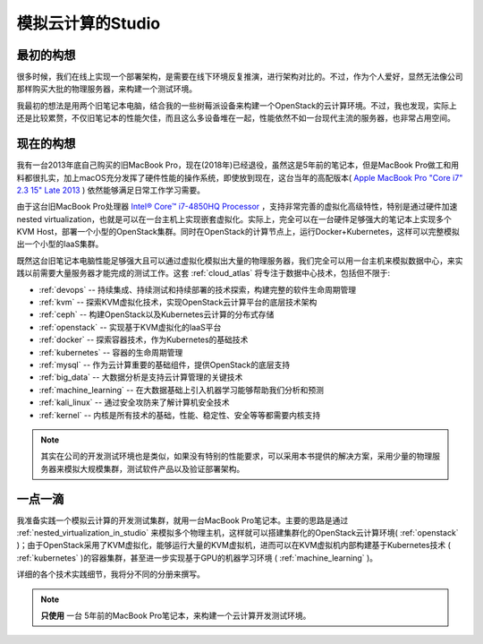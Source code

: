 .. _introduce_my_studio:

======================
模拟云计算的Studio
======================

最初的构想
=============

很多时候，我们在线上实现一个部署架构，是需要在线下环境反复推演，进行架构对比的。不过，作为个人爱好，显然无法像公司那样购买大批的物理服务器，来构建一个测试环境。

我最初的想法是用两个旧笔记本电脑，结合我的一些树莓派设备来构建一个OpenStack的云计算环境。不过，我也发现，实际上还是比较累赘，不仅旧笔记本的性能欠佳，而且这么多设备堆在一起，性能依然不如一台现代主流的服务器，也非常占用空间。

现在的构想
=============

我有一台2013年底自己购买的旧MacBook Pro，现在(2018年)已经退役，虽然这是5年前的笔记本，但是MacBook Pro做工和用料都很扎实，加上macOS充分发挥了硬件性能的操作系统，即使放到现在，这台当年的高配版本( `Apple MacBook Pro "Core i7" 2.3 15" Late 2013 <https://everymac.com/systems/apple/macbook_pro/specs/macbook-pro-core-i7-2.3-15-dual-graphics-late-2013-retina-display-specs.html>`_ ) 依然能够满足日常工作学习需要。

由于这台旧MacBook Pro处理器 `Intel® Core™ i7-4850HQ Processor <https://ark.intel.com/content/www/us/en/ark/products/76086/intel-core-i7-4850hq-processor-6m-cache-up-to-3-50-ghz.html>`_ ，支持非常完善的虚拟化高级特性，特别是通过硬件加速nested virtualization，也就是可以在一台主机上实现嵌套虚拟化。实际上，完全可以在一台硬件足够强大的笔记本上实现多个KVM Host，部署一个小型的OpenStack集群。同时在OpenStack的计算节点上，运行Docker+Kubernetes，这样可以完整模拟出一个小型的IaaS集群。

既然这台旧笔记本电脑性能足够强大且可以通过虚拟化模拟出大量的物理服务器，我们完全可以用一台主机来模拟数据中心，来实践以前需要大量服务器才能完成的测试工作。这套 :ref:`cloud_atlas` 将专注于数据中心技术，包括但不限于:

- :ref:`devops` -- 持续集成、持续测试和持续部署的技术探索，构建完整的软件生命周期管理
- :ref:`kvm` -- 探索KVM虚拟化技术，实现OpenStack云计算平台的底层技术架构
- :ref:`ceph` -- 构建OpenStack以及Kubernetes云计算的分布式存储
- :ref:`openstack` -- 实现基于KVM虚拟化的IaaS平台
- :ref:`docker` -- 探索容器技术，作为Kubernetes的基础技术
- :ref:`kubernetes` -- 容器的生命周期管理
- :ref:`mysql` -- 作为云计算重要的基础组件，提供OpenStack的底层支持
- :ref:`big_data` -- 大数据分析是支持云计算管理的关键技术
- :ref:`machine_learning` -- 在大数据基础上引入机器学习能够帮助我们分析和预测
- :ref:`kali_linux` -- 通过安全攻防来了解计算机安全技术
- :ref:`kernel` -- 内核是所有技术的基础，性能、稳定性、安全等等都需要内核支持

.. note::

   其实在公司的开发测试环境也是类似，如果没有特别的性能要求，可以采用本书提供的解决方案，采用少量的物理服务器来模拟大规模集群，测试软件产品以及验证部署架构。

一点一滴
=============

我准备实践一个模拟云计算的开发测试集群，就用一台MacBook Pro笔记本。主要的思路是通过 :ref:`nested_virtualization_in_studio` 来模拟多个物理主机，这样就可以搭建集群化的OpenStack云计算环境( :ref:`openstack` )；由于OpenStack采用了KVM虚拟化，能够运行大量的KVM虚拟机，进而可以在KVM虚拟机内部构建基于Kubernetes技术 ( :ref:`kubernetes` )的容器集群，甚至进一步实现基于GPU的机器学习环境 ( :ref:`machine_learning` )。

详细的各个技术实践细节，我将分不同的分册来撰写。

.. note::

   **只使用** ``一台`` 5年前的MacBook Pro笔记本，来构建一个云计算开发测试环境。
